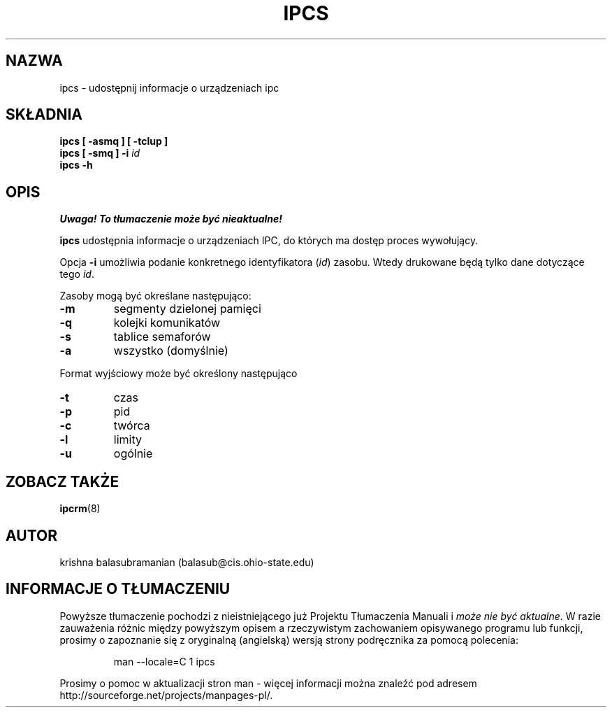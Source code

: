 .\" {PTM/PB/0.1/02-03-1999/"udostępnij informacje o urządzeniach ipc"}
.\" Translation 1999 Przemek Borys <pborys@dione.ids.pl>
.\" Copyright 1993 Rickard E. Faith (faith@cs.unc.edu)
.\" May be distributed under the GNU General Public License
.TH IPCS 1 "9 października 1993" "Linux 0.99" "Podręcznik programisty linuksowego"
.SH NAZWA
ipcs \- udostępnij informacje o urządzeniach ipc
.SH SKŁADNIA
.B ipcs [ \-asmq ] [ \-tclup ]
.br
.BI "ipcs [ \-smq ] \-i " id
.br
.B ipcs \-h
.SH OPIS
\fI Uwaga! To tłumaczenie może być nieaktualne!\fP
.PP
.B ipcs
udostępnia informacje o urządzeniach IPC, do których ma dostęp proces
wywołujący.

Opcja
.B \-i
umożliwia podanie konkretnego identyfikatora (\fIid\fR)
zasobu. Wtedy drukowane będą tylko dane dotyczące tego
.IR id .

Zasoby mogą być określane następująco:
.TP
.B \-m
segmenty dzielonej pamięci
.TP
.B \-q
kolejki komunikatów
.TP
.B \-s
tablice semaforów
.TP
.B \-a
wszystko (domyślnie)
.PP
Format wyjściowy może być określony następująco
.TP
.B \-t
czas
.TP
.B \-p
pid
.TP
.B \-c
twórca
.TP
.B \-l
limity
.TP
.B \-u
ogólnie
.SH ZOBACZ TAKŻE
.BR ipcrm (8)
.SH AUTOR
krishna balasubramanian (balasub@cis.ohio-state.edu)
.SH "INFORMACJE O TŁUMACZENIU"
Powyższe tłumaczenie pochodzi z nieistniejącego już Projektu Tłumaczenia Manuali i 
\fImoże nie być aktualne\fR. W razie zauważenia różnic między powyższym opisem
a rzeczywistym zachowaniem opisywanego programu lub funkcji, prosimy o zapoznanie 
się z oryginalną (angielską) wersją strony podręcznika za pomocą polecenia:
.IP
man \-\-locale=C 1 ipcs
.PP
Prosimy o pomoc w aktualizacji stron man \- więcej informacji można znaleźć pod
adresem http://sourceforge.net/projects/manpages\-pl/.
